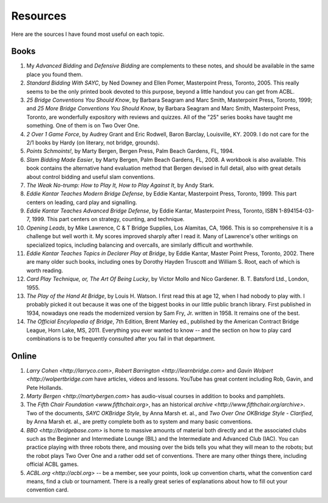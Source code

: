 
Resources
=========

.. _bibliography:

Here are the sources I have found most useful on each topic.

Books
-----

#. My :title:`Advanced Bidding` and :title:`Defensive Bidding` are complements to these 
   notes, and should be available in the same place you found them.
   
#. :title:`Standard Bidding With SAYC`, by Ned Downey and Ellen Pomer, Masterpoint
   Press, Toronto, 2005. This really seems to be the only printed book
   devoted to this purpose, beyond a little handout you can get from ACBL.

#. :title:`25 Bridge Conventions You Should Know`, by Barbara Seagram and Marc Smith,
   Masterpoint Press, Toronto, 1999; and :title:`25 More Bridge Conventions You Should 
   Know`, by Barbara Seagram and Marc Smith, Masterpoint Press, Toronto, are
   wonderfully expository with reviews and quizzes.  All of the "25" series
   books have taught me something.  One of them is on Two Over One. 

#. :title:`2 Over 1 Game Force`, by Audrey Grant and Eric Rodwell, Baron Barclay, 
   Louisville, KY. 2009.  I do not care for the 2/1 books by Hardy (on literary, 
   not bridge, grounds).

#. :title:`Points Schmoints!`, by Marty Bergen, Bergen Press, Palm Beach Gardens, FL, 
   1994.

#. :title:`Slam Bidding Made Easier`, by Marty Bergen, Palm Beach Gardens, FL, 
   2008.  A workbook is also available.  This book contains the alternative
   hand evaluation method that Bergen devised in full detail, also with
   great details about control bidding and useful slam conventions.

#. :title:`The Weak No-trump: How to Play It, How to Play Against It`, by Andy Stark.

#. :title:`Eddie Kantar Teaches Modern Bridge Defense`, by Eddie Kantar, Masterpoint
   Press, Toronto, 1999. This part centers on leading, card play and signalling.

#. :title:`Eddie Kantar Teaches Advanced Bridge Defense`, by Eddie Kantar, Masterpoint
   Press, Toronto, ISBN 1-894154-03-7, 1999. This part centers on strategy,
   counting, and technique.

#. :title:`Opening Leads`, by Mike Lawrence, C & T Bridge Supplies, Los Alamitas, CA, 
   1966. This is so comprehensive it is a challenge but well worth it. 
   My scores improved sharply after I read it. Many of Lawrence's other
   writings on specialized topics, including balancing and overcalls, are
   similarly difficult and worthwhile.

#. :title:`Eddie Kantar Teaches Topics in Declarer Play at Bridge`, by Eddie Kantar,
   Master Point Press, Toronto, 2002.  There are many older such books,
   including ones by Dorothy Hayden Truscott and William S. Root, each
   of which is worth reading.

#. :title:`Card Play Technique, or, The Art Of Being Lucky`, by Victor Mollo and 
   Nico Gardener. B. T. Batsford Ltd., London, 1955.

#. :title:`The Play of the Hand At Bridge`, by Louis H. Watson. I first read this at age 
   12, when I had nobody to play with. I probably picked it out because it
   was one of the biggest books in our little public branch library. 
   First published in 1934, nowadays one reads the modernized 
   version by Sam Fry, Jr. written in 1958. It remains one of the best.
   
#. :title:`The Official Encylopedia of Bridge`, 7th Edition, Brent Manley ed., published
   by the American Contract Bridge League, Horn Lake, MS, 2011.
   Everything you ever wanted to know -- and the section on how to play card
   combinations is to be frequently consulted after you fail in that department.
   
Online
------
   
#. `Larry Cohen <http://larryco.com>`, `Robert Barrington <http://learnbridge.com>` and
   `Gavin Wolpert <http://wolpertbridge.com` have articles, videos
   and lessons.  YouTube has great content including Rob, Gavin, and Pete Hollands.

#. `Marty Bergen <http://martybergen.com>` has audio-visual courses in addition to books 
   and pamphlets.
   
#. The `Fifth Chair Foundation <www.fifthchair.org>`, has an historical 
   `archive <http://www.fifthchair.org/archive>`. 
   Two of the documents, :title:`SAYC OKBridge Style`, by Anna Marsh et. al., 
   and :title:`Two Over One OKBridge Style - Clarified`, by Anna Marsh et. al.,
   are pretty complete both as to system and many basic conventions.

#. `BBO <http://bridgebase.com>` 
   is home to massive amounts of material both directly and at the associated clubs such 
   as the Beginner and Intermediate Lounge (BIL) and the Intermediate and 
   Advanced Club (IAC). You can practice playing with three robots there,
   and mousing over the bids tells you what they will mean to the robots; but
   the robot plays Two Over One and a rather odd set of conventions.  There are many 
   other things there, including official ACBL games.
   
#. `ACBL.org <http://acbl.org>` -- be a member, see your points, look up convention 
   charts, what the convention card means, find a club or tournament. There is a really
   great series of explanations about how to fill out your convention card.


